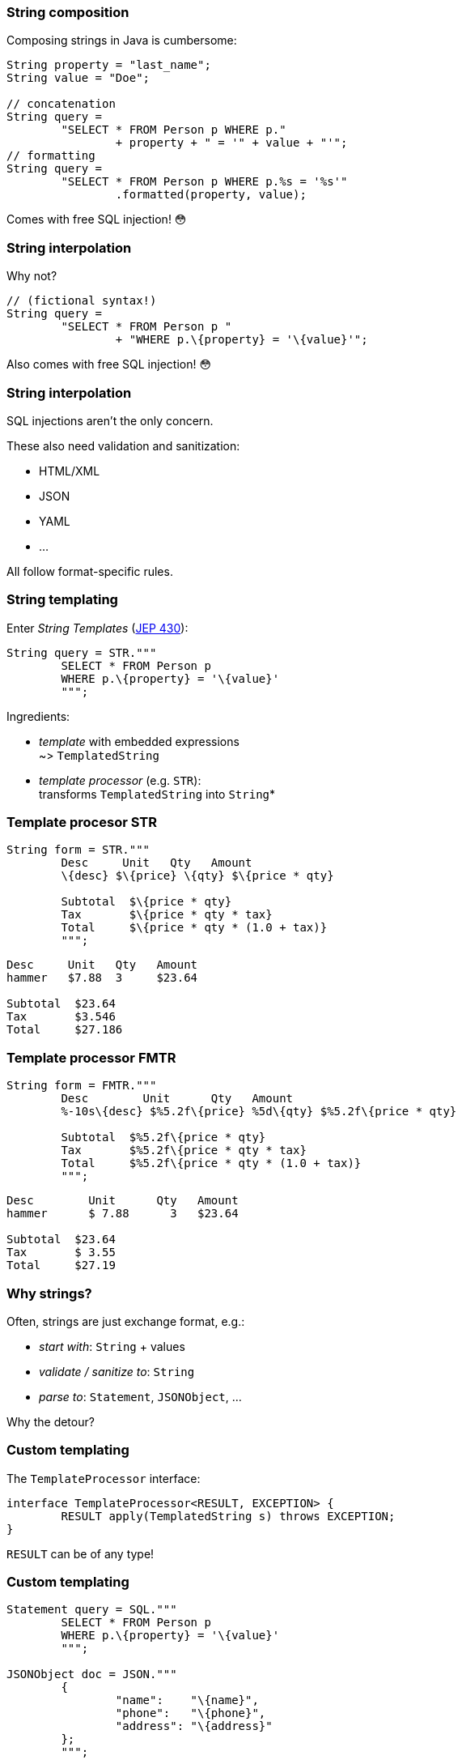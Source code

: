 === String composition

Composing strings in Java is cumbersome:

```java
String property = "last_name";
String value = "Doe";

// concatenation
String query =
	"SELECT * FROM Person p WHERE p."
		+ property + " = '" + value + "'";
// formatting
String query =
	"SELECT * FROM Person p WHERE p.%s = '%s'"
		.formatted(property, value);
```

[step=1]
Comes with free SQL injection! 😳

=== String interpolation

Why not?

```java
// (fictional syntax!)
String query =
	"SELECT * FROM Person p "
		+ "WHERE p.\{property} = '\{value}'";
```

[step=1]
Also comes with free SQL injection! 😳

=== String interpolation

SQL injections aren't the only concern.

These also need validation and sanitization:

* HTML/XML
* JSON
* YAML
* ...

All follow format-specific rules.

=== String templating

Enter _String Templates_ (https://openjdk.org/jeps/430[JEP 430]):

```java
String query = STR."""
	SELECT * FROM Person p
	WHERE p.\{property} = '\{value}'
	""";
```

Ingredients:

* _template_ with embedded expressions +
  ~> `TemplatedString`
* _template processor_ (e.g. `STR`): +
  transforms `TemplatedString` into `String`*

=== Template procesor STR

```java
String form = STR."""
	Desc     Unit   Qty   Amount
	\{desc} $\{price} \{qty} $\{price * qty}

	Subtotal  $\{price * qty}
	Tax       $\{price * qty * tax}
	Total     $\{price * qty * (1.0 + tax)}
	""";
```
```
Desc     Unit   Qty   Amount
hammer   $7.88  3     $23.64

Subtotal  $23.64
Tax       $3.546
Total     $27.186
```

=== Template processor FMTR

```java
String form = FMTR."""
	Desc        Unit      Qty   Amount
	%-10s\{desc} $%5.2f\{price} %5d\{qty} $%5.2f\{price * qty}

	Subtotal  $%5.2f\{price * qty}
	Tax       $%5.2f\{price * qty * tax}
	Total     $%5.2f\{price * qty * (1.0 + tax)}
	""";
```
```
Desc        Unit      Qty   Amount
hammer      $ 7.88      3   $23.64

Subtotal  $23.64
Tax       $ 3.55
Total     $27.19
```

=== Why strings?

Often, strings are just exchange format, e.g.:

* _start with_: `String` + values
* _validate / sanitize to_: `String`
* _parse to_: `Statement`, `JSONObject`, ...

Why the detour?

=== Custom templating

The `TemplateProcessor` interface:

```java
interface TemplateProcessor<RESULT, EXCEPTION> {
	RESULT apply(TemplatedString s) throws EXCEPTION;
}
```

`RESULT` can be of any type!

////
// text variant:
`interface TemplatedString`:

* `stencil()`: string with placeholders for expressions
* `fragments()`: result of splitting stencil at placeholders
* `values()`: expression values

// code variant:
```java
// represents strings like "Name: \{name}"
interface TemplatedString {
	// methods to access fragments and values
}
```
////

=== Custom templating

```java
Statement query = SQL."""
	SELECT * FROM Person p
	WHERE p.\{property} = '\{value}'
	""";

JSONObject doc = JSON."""
	{
		"name":    "\{name}",
		"phone":   "\{phone}",
		"address": "\{address}"
	};
	""";
```

=== Amber endeavors

Template strings: https://openjdk.org/jeps/430[JEP 430]

Other endeavors:

* finish pattern matching (https://openjdk.java.net/jeps/433[JEP 433])
* add more patterns (https://openjdk.java.net/jeps/432[JEP 432] and more)
* concise method bodies (https://openjdk.java.net/jeps/8209434[JEP draft])
* simplified `main` (https://openjdk.org/projects/amber/design-notes/on-ramp[design notes])
* serialization revamp (https://openjdk.java.net/projects/amber/design-notes/towards-better-serialization[design notes])
